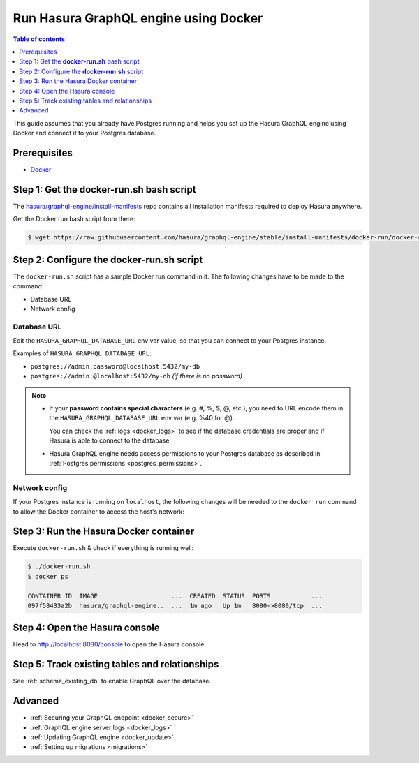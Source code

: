 .. meta::
   :description: Deploy Hasura GraphQL engine with Docker
   :keywords: hasura, docs, deployment, docker

.. _deployment_docker:

Run Hasura GraphQL engine using Docker
======================================

.. contents:: Table of contents
  :backlinks: none
  :depth: 1
  :local:

This guide assumes that you already have Postgres running and helps you set up the Hasura GraphQL engine using Docker
and connect it to your Postgres database.

Prerequisites
-------------

- `Docker <https://docs.docker.com/install/>`_


Step 1: Get the **docker-run.sh** bash script
---------------------------------------------

The `hasura/graphql-engine/install-manifests <https://github.com/hasura/graphql-engine/tree/stable/install-manifests>`_
repo contains all installation manifests required to deploy Hasura anywhere.

Get the Docker run bash script from there:

.. code-block:: bash

   $ wget https://raw.githubusercontent.com/hasura/graphql-engine/stable/install-manifests/docker-run/docker-run.sh

Step 2: Configure the **docker-run.sh** script
----------------------------------------------

The ``docker-run.sh`` script has a sample Docker run command in it. The following changes have to be
made to the command:

- Database URL
- Network config

Database URL
^^^^^^^^^^^^

Edit the ``HASURA_GRAPHQL_DATABASE_URL`` env var value, so that you can connect to your Postgres instance.

.. code-block:: bash
   :emphasize-lines: 3

   #! /bin/bash
   docker run -d -p 8080:8080 \
     -e HASURA_GRAPHQL_DATABASE_URL=postgres://username:password@hostname:port/dbname \
     -e HASURA_GRAPHQL_ENABLE_CONSOLE=true \
     hasura/graphql-engine:latest

Examples of ``HASURA_GRAPHQL_DATABASE_URL``:

- ``postgres://admin:password@localhost:5432/my-db``
- ``postgres://admin:@localhost:5432/my-db`` *(if there is no password)*

.. note::

  - If your **password contains special characters** (e.g. #, %, $, @, etc.), you need to URL encode them in the
    ``HASURA_GRAPHQL_DATABASE_URL`` env var (e.g. %40 for @).

    You can check the :ref:`logs <docker_logs>` to see if the database credentials are proper and if Hasura is able
    to connect to the database.

  - Hasura GraphQL engine needs access permissions to your Postgres database as described in
    :ref:`Postgres permissions <postgres_permissions>`.

Network config
^^^^^^^^^^^^^^

If your Postgres instance is running on ``localhost``, the following changes will be needed to the ``docker run``
command to allow the Docker container to access the host's network:

.. rst-class:: api_tabs
.. tabs::

  .. tab:: Linux

     Add the ``--net=host`` flag to access the host's Postgres service.

     This is what your command should look like:

     .. code-block:: bash
        :emphasize-lines: 1

        docker run -d --net=host \
          -e HASURA_GRAPHQL_DATABASE_URL=postgres://username:password@hostname:port/dbname \
          -e HASURA_GRAPHQL_ENABLE_CONSOLE=true \
          hasura/graphql-engine:latest

  .. tab:: Docker for Mac

     Use ``host.docker.internal`` as hostname to access the host's Postgres service.

     This is what your command should look like:

     .. code-block:: bash
        :emphasize-lines: 2

        docker run -d -p 8080:8080 \
          -e HASURA_GRAPHQL_DATABASE_URL=postgres://username:password@host.docker.internal:port/dbname \
          -e HASURA_GRAPHQL_ENABLE_CONSOLE=true \
          hasura/graphql-engine:latest

  .. tab:: Docker for Windows

     Use ``docker.for.win.localhost`` as hostname to access the host's Postgres service.

     This is what your command should look like:

     .. code-block:: bash
        :emphasize-lines: 2

        docker run -d -p 8080:8080 \
          -e HASURA_GRAPHQL_DATABASE_URL=postgres://username:password@docker.for.win.localhost:port/dbname \
          -e HASURA_GRAPHQL_ENABLE_CONSOLE=true \
          hasura/graphql-engine:latest
          

Step 3: Run the Hasura Docker container
---------------------------------------

Execute ``docker-run.sh`` & check if everything is running well:

.. code-block:: bash

   $ ./docker-run.sh
   $ docker ps

   CONTAINER ID  IMAGE                    ...  CREATED  STATUS  PORTS           ...
   097f58433a2b  hasura/graphql-engine..  ...  1m ago   Up 1m   8080->8080/tcp  ...

Step 4: Open the Hasura console
-------------------------------

Head to http://localhost:8080/console to open the Hasura console.

Step 5: Track existing tables and relationships
-----------------------------------------------

See :ref:`schema_existing_db` to enable GraphQL over the database.

Advanced
--------

- :ref:`Securing your GraphQL endpoint <docker_secure>`
- :ref:`GraphQL engine server logs <docker_logs>`
- :ref:`Updating GraphQL engine <docker_update>`
- :ref:`Setting up migrations <migrations>`

